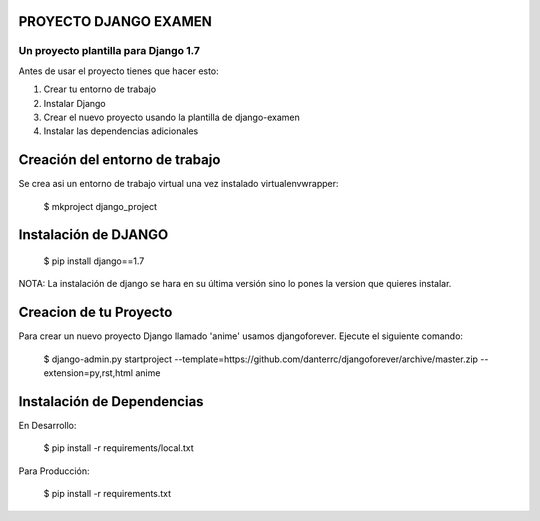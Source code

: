 
PROYECTO DJANGO EXAMEN
======================

Un proyecto plantilla para Django 1.7
--------------------------------------

Antes de usar el proyecto tienes que hacer esto:

#. Crear tu entorno de trabajo
#. Instalar Django
#. Crear el nuevo proyecto usando la plantilla de django-examen
#. Instalar las dependencias adicionales

Creación del entorno de trabajo
==============================
Se crea asi un entorno de trabajo virtual una vez instalado virtualenvwrapper:

      $ mkproject django_project

Instalación de DJANGO
=====================
      $ pip install django==1.7

NOTA: La instalación de django se hara en su última versión sino lo pones la
version que quieres instalar.

Creacion de tu Proyecto
=======================
Para crear un nuevo proyecto Django llamado 'anime' usamos djangoforever.
Ejecute el siguiente comando:

      $ django-admin.py startproject --template=https://github.com/danterrc/djangoforever/archive/master.zip --extension=py,rst,html anime 

Instalación de Dependencias
===========================

En Desarrollo:

      $ pip install -r requirements/local.txt

Para Producción:
   
      $ pip install -r requirements.txt



